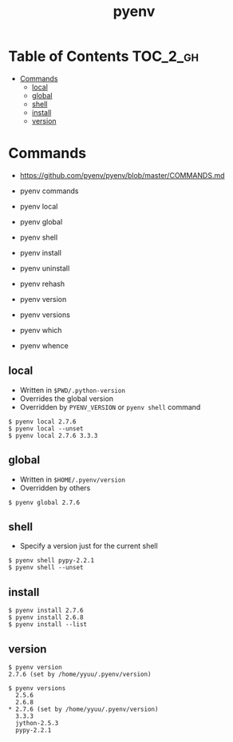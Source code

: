 #+TITLE: pyenv

* Table of Contents :TOC_2_gh:
 - [[#commands][Commands]]
   - [[#local][local]]
   - [[#global][global]]
   - [[#shell][shell]]
   - [[#install][install]]
   - [[#version][version]]

* Commands
- https://github.com/pyenv/pyenv/blob/master/COMMANDS.md

- pyenv commands
- pyenv local
- pyenv global
- pyenv shell
- pyenv install
- pyenv uninstall
- pyenv rehash
- pyenv version
- pyenv versions
- pyenv which
- pyenv whence

** local
- Written in ~$PWD/.python-version~
- Overrides the global version
- Overridden by ~PYENV_VERSION~ or ~pyenv shell~ command

#+BEGIN_EXAMPLE
  $ pyenv local 2.7.6
  $ pyenv local --unset
  $ pyenv local 2.7.6 3.3.3
#+END_EXAMPLE

** global
- Written in ~$HOME/.pyenv/version~
- Overridden by others

#+BEGIN_EXAMPLE
  $ pyenv global 2.7.6
#+END_EXAMPLE

** shell
- Specify a version just for the current shell

#+BEGIN_EXAMPLE
  $ pyenv shell pypy-2.2.1
  $ pyenv shell --unset
#+END_EXAMPLE

** install
#+BEGIN_EXAMPLE
  $ pyenv install 2.7.6
  $ pyenv install 2.6.8
  $ pyenv install --list
#+END_EXAMPLE

** version
#+BEGIN_EXAMPLE
  $ pyenv version
  2.7.6 (set by /home/yyuu/.pyenv/version)

  $ pyenv versions
    2.5.6
    2.6.8
  * 2.7.6 (set by /home/yyuu/.pyenv/version)
    3.3.3
    jython-2.5.3
    pypy-2.2.1
#+END_EXAMPLE
